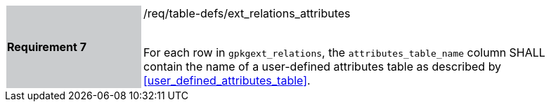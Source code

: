 [[r7]]
[width="90%",cols="2,6"]
|===
|*Requirement 7* {set:cellbgcolor:#CACCCE}|/req/table-defs/ext_relations_attributes +
 +

For each row in `gpkgext_relations`, the `attributes_table_name` column SHALL contain the name of a user-defined attributes table as described by <<user_defined_attributes_table>>.
{set:cellbgcolor:#FFFFFF}
|===

